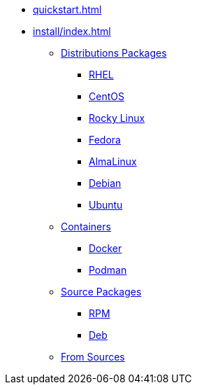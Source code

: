 * xref:quickstart.adoc[]
* xref:install/index.adoc[]
** xref:install/distribs/index.adoc[Distributions Packages]
*** xref:install/distribs/rhel.adoc[RHEL]
*** xref:install/distribs/centos.adoc[CentOS]
*** xref:install/distribs/rocky.adoc[Rocky Linux]
*** xref:install/distribs/fedora.adoc[Fedora]
*** xref:install/distribs/alma.adoc[AlmaLinux]
*** xref:install/distribs/debian.adoc[Debian]
*** xref:install/distribs/ubuntu.adoc[Ubuntu]
** xref:install/containers/index.adoc[Containers]
*** xref:install/containers/docker.adoc[Docker]
*** xref:install/containers/podman.adoc[Podman]
** xref:install/srcpkgs/index.adoc[Source Packages]
*** xref:install/srcpkgs/rpm.adoc[RPM]
*** xref:install/srcpkgs/deb.adoc[Deb]
** xref:install/sources.adoc[From Sources]
